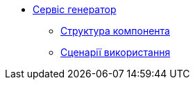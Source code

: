 ******* xref:arch:architecture/registry/administrative/regulation-publication/services/generator/summary.adoc[Сервіс генератор]
******** xref:arch:architecture/registry/administrative/regulation-publication/services/generator/building-blocks.adoc[Структура компонента]
******** xref:arch:architecture/registry/administrative/regulation-publication/services/generator/runtime-view.adoc[Сценарії використання]
